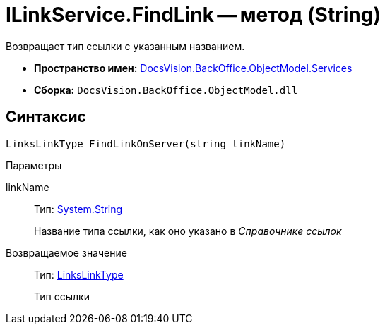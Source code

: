 = ILinkService.FindLink -- метод (String)

Возвращает тип ссылки с указанным названием.

* *Пространство имен:* xref:api/DocsVision/BackOffice/ObjectModel/Services/Services_NS.adoc[DocsVision.BackOffice.ObjectModel.Services]
* *Сборка:* `DocsVision.BackOffice.ObjectModel.dll`

== Синтаксис

[source,csharp]
----
LinksLinkType FindLinkOnServer(string linkName)
----

Параметры

linkName::
Тип: http://msdn.microsoft.com/ru-ru/library/system.string.aspx[System.String]
+
Название типа ссылки, как оно указано в _Справочнике ссылок_

Возвращаемое значение::
Тип: xref:api/DocsVision/BackOffice/ObjectModel/LinksLinkType_CL.adoc[LinksLinkType]
+
Тип ссылки
